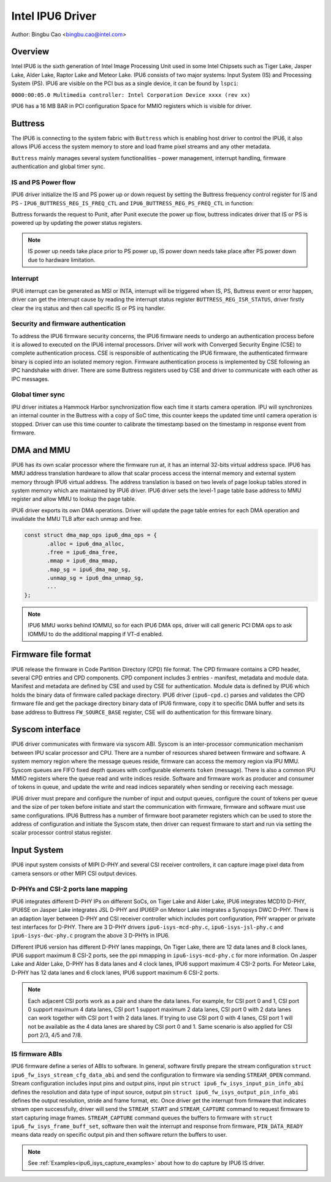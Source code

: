 .. SPDX-License-Identifier: GPL-2.0

==================
Intel IPU6 Driver
==================

Author: Bingbu Cao <bingbu.cao@intel.com>

Overview
=========

Intel IPU6 is the sixth generation of Intel Image Processing Unit used in some
Intel Chipsets such as Tiger Lake, Jasper Lake, Alder Lake, Raptor Lake and
Meteor Lake. IPU6 consists of two major systems: Input System (IS) and
Processing System (PS). IPU6 are visible on the PCI bus as a single device,
it can be found by ``lspci``:

``0000:00:05.0 Multimedia controller: Intel Corporation Device xxxx (rev xx)``

IPU6 has a 16 MB BAR in PCI configuration Space for MMIO registers which is
visible for driver.

Buttress
=========

The IPU6 is connecting to the system fabric with ``Buttress`` which is enabling
host driver to control the IPU6, it also allows IPU6 access the system memory to
store and load frame pixel streams and any other metadata.

``Buttress`` mainly manages several system functionalities - power management,
interrupt handling, firmware authentication and global timer sync.

IS and PS Power flow
---------------------------

IPU6 driver initialize the IS and PS power up or down request by setting the
Buttress frequency control register for IS and PS -
``IPU6_BUTTRESS_REG_IS_FREQ_CTL`` and ``IPU6_BUTTRESS_REG_PS_FREQ_CTL`` in
function:

.. c:function:: int ipu6_buttress_power(..., bool on)

Buttress forwards the request to Punit, after Punit execute the power up flow,
buttress indicates driver that IS or PS is powered up by updating the power
status registers.

.. Note:: IS power up needs take place prior to PS power up, IS power down needs
	  take place after PS power down due to hardware limitation.


Interrupt
------------

IPU6 interrupt can be generated as MSI or INTA, interrupt will be triggered
when IS, PS, Buttress event or error happen, driver can get the interrupt
cause by reading the interrupt status register ``BUTTRESS_REG_ISR_STATUS``,
driver firstly clear the irq status and then call specific IS or PS irq handler.

.. c:function:: irqreturn_t ipu6_buttress_isr(int irq, ...)

Security and firmware authentication
-------------------------------------
To address the IPU6 firmware security concerns, the IPU6 firmware needs to
undergo an authentication process before it is allowed to executed on the IPU6
internal processors. Driver will work with Converged Security Engine (CSE) to
complete authentication process. CSE is responsible of authenticating the
IPU6 firmware, the authenticated firmware binary is copied into an isolated
memory region. Firmware authentication process is implemented by CSE following
an IPC handshake with driver. There are some Buttress registers used by CSE and
driver to communicate with each other as IPC messages.

.. c:function:: int ipu6_buttress_authenticate(...)

Global timer sync
------------------
IPU driver initiates a Hammock Harbor synchronization flow each time it starts
camera operation. IPU will synchronizes an internal counter in the Buttress
with a copy of SoC time, this counter keeps the updated time until camera
operation is stopped. Driver can use this time counter to calibrate the
timestamp based on the timestamp in response event from firmware.

.. c:function:: int ipu6_buttress_start_tsc_sync(...)


DMA and MMU
============

IPU6 has its own scalar processor where the firmware run at, it has
an internal 32-bits virtual address space. IPU6 has MMU address translation
hardware to allow that scalar process access the internal memory and external
system memory through IPU6 virtual address. The address translation is
based on two levels of page lookup tables stored in system memory which are
maintained by IPU6 driver. IPU6 driver sets the level-1 page table base address
to MMU register and allow MMU to lookup the page table.

IPU6 driver exports its own DMA operations. Driver will update the page table
entries for each DMA operation and invalidate the MMU TLB after each unmap and
free.

.. code-block:: none

    const struct dma_map_ops ipu6_dma_ops = {
	   .alloc = ipu6_dma_alloc,
	   .free = ipu6_dma_free,
	   .mmap = ipu6_dma_mmap,
	   .map_sg = ipu6_dma_map_sg,
	   .unmap_sg = ipu6_dma_unmap_sg,
	   ...
    };

.. Note:: IPU6 MMU works behind IOMMU, so for each IPU6 DMA ops, driver will
	  call generic PCI DMA ops to ask IOMMU to do the additional mapping
	  if VT-d enabled.


Firmware file format
=====================

IPU6 release the firmware in Code Partition Directory (CPD) file format. The
CPD firmware contains a CPD header, several CPD entries and CPD components.
CPD component includes 3 entries - manifest, metadata and module data. Manifest
and metadata are defined by CSE and used by CSE for authentication. Module data
is defined by IPU6 which holds the binary data of firmware called package
directory. IPU6 driver (``ipu6-cpd.c``) parses and validates the CPD firmware
file and get the package directory binary data of IPU6 firmware, copy it to
specific DMA buffer and sets its base address to Buttress ``FW_SOURCE_BASE``
register, CSE will do authentication for this firmware binary.


Syscom interface
================

IPU6 driver communicates with firmware via syscom ABI. Syscom is an
inter-processor communication mechanism between IPU scalar processor and CPU.
There are a number of resources shared between firmware and software.
A system memory region where the message queues reside, firmware can access the
memory region via IPU MMU. Syscom queues are FIFO fixed depth queues with
configurable elements ``token`` (message). There is also a common IPU MMIO
registers where the queue read and write indices reside. Software and firmware
work as producer and consumer of tokens in queue, and update the write and read
indices separately when sending or receiving each message.

IPU6 driver must prepare and configure the number of input and output queues,
configure the count of tokens per queue and the size of per token before
initiate and start the communication with firmware, firmware and software must
use same configurations. IPU6 Buttress has a number of firmware boot parameter
registers which can be used to store the address of configuration and initiate
the Syscom state, then driver can request firmware to start and run via setting
the scalar processor control status register.


Input System
==============

IPU6 input system consists of MIPI D-PHY and several CSI receiver controllers,
it can capture image pixel data from camera sensors or other MIPI CSI output
devices.

D-PHYs and CSI-2 ports lane mapping
-----------------------------------

IPU6 integrates different D-PHY IPs on different SoCs, on Tiger Lake and Alder
Lake, IPU6 integrates MCD10 D-PHY, IPU6SE on Jasper Lake integrates JSL D-PHY
and IPU6EP on Meteor Lake integrates a Synopsys DWC D-PHY. There is an adaption
layer between D-PHY and CSI receiver controller which includes port
configuration, PHY wrapper or private test interfaces for D-PHY. There are 3
D-PHY drivers ``ipu6-isys-mcd-phy.c``, ``ipu6-isys-jsl-phy.c`` and
``ipu6-isys-dwc-phy.c`` program the above 3 D-PHYs in IPU6.

Different IPU6 version has different D-PHY lanes mappings, On Tiger Lake, there
are 12 data lanes and 8 clock lanes, IPU6 support maximum 8 CSI-2 ports, see
the ppi mmapping in ``ipu6-isys-mcd-phy.c`` for more information. On Jasper Lake
and Alder Lake, D-PHY has 8 data lanes and 4 clock lanes, IPU6 support maximum 4
CSI-2 ports. For Meteor Lake, D-PHY has 12 data lanes and 6 clock lanes, IPU6
support maximum 6 CSI-2 ports.

.. Note:: Each adjacent CSI ports work as a pair and share the data lanes.
	  For example, for CSI port 0 and 1, CSI port 0 support maximum 4
	  data lanes, CSI port 1 support maximum 2 data lanes, CSI port 0
	  with 2 data lanes can work together with CSI port 1 with 2 data lanes.
	  If trying to use CSI port 0 with 4 lanes, CSI port 1 will not be
	  available as the 4 data lanes are shared by CSI port 0 and 1. Same
	  scenario is also applied for CSI port 2/3, 4/5 and 7/8.

IS firmware ABIs
----------------

IPU6 firmware define a series of ABIs to software. In general, software firstly
prepare the stream configuration ``struct ipu6_fw_isys_stream_cfg_data_abi``
and send the configuration to firmware via sending ``STREAM_OPEN`` command.
Stream configuration includes input pins and output pins, input pin
``struct ipu6_fw_isys_input_pin_info_abi`` defines the resolution and data type
of input source, output pin ``struct ipu6_fw_isys_output_pin_info_abi``
defines the output resolution, stride and frame format, etc. Once driver get the
interrupt from firmware that indicates stream open successfully, driver will
send the ``STREAM_START`` and ``STREAM_CAPTURE`` command to request firmware to
start capturing image frames. ``STREAM_CAPTURE`` command queues the buffers to
firmware with ``struct ipu6_fw_isys_frame_buff_set``, software then wait the
interrupt and response from firmware, ``PIN_DATA_READY`` means data ready
on specific output pin and then software return the buffers to user.

.. Note:: See :ref:`Examples<ipu6_isys_capture_examples>` about how to do
	  capture by IPU6 IS driver.



